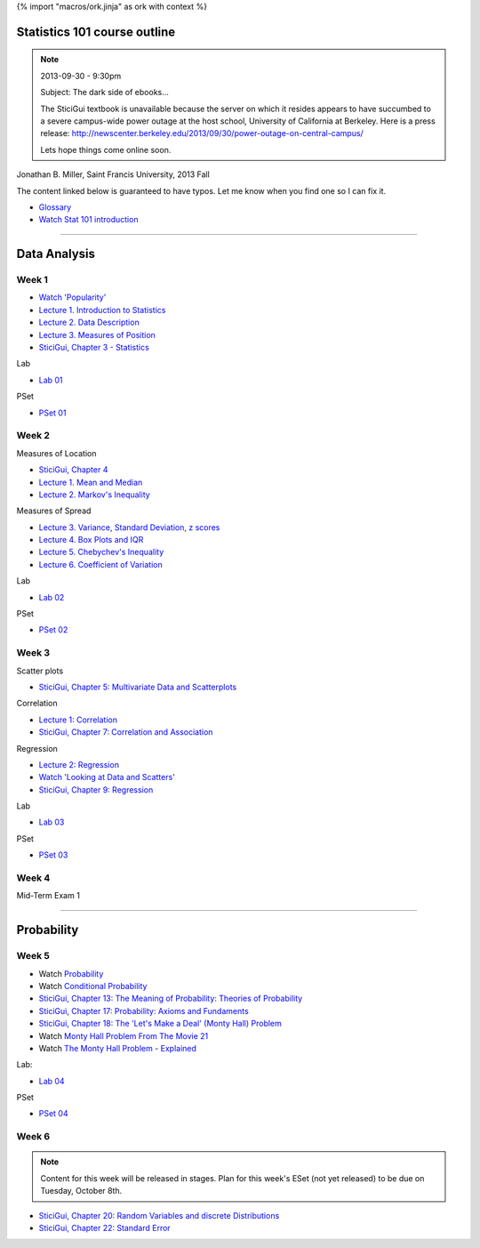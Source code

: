 {% import "macros/ork.jinja" as ork with context %}

Statistics 101 course outline
*********************************

.. NOTE::
	2013-09-30 - 9:30pm

	Subject: The dark side of ebooks...
	
	The SticiGui textbook is unavailable because the server on which it resides appears to have succumbed to a severe campus-wide power outage at the host school, University of California at Berkeley. Here is a press release: http://newscenter.berkeley.edu/2013/09/30/power-outage-on-central-campus/

	Lets hope things come online soon.


Jonathan B. Miller, Saint Francis University, 2013 Fall

The content linked below is guaranteed to have typos. Let me know when you find one so I can fix it.

- `Glossary <glossary.html>`_
- `Watch Stat 101 introduction <s00v01.html>`_

----

Data Analysis
******************

Week 1
--------------------

- `Watch 'Popularity' <s01v01.html>`_
- `Lecture 1. Introduction to Statistics <s01l01.html>`_
- `Lecture 2. Data Description <s01l02.html>`_
- `Lecture 3. Measures of Position <s01l03.html>`_
- `SticiGui, Chapter 3 - Statistics <http://www.stat.berkeley.edu/~stark/SticiGui/Text/histograms.htm>`_

Lab

- `Lab 01 <s01lab.html>`_

PSet

- `PSet 01 <s01pset.html>`_



Week 2
-----------

Measures of Location

- `SticiGui, Chapter 4 <http://www.stat.berkeley.edu/~stark/SticiGui/Text/location.htm>`_
- `Lecture 1. Mean and Median <s02l01.html>`_
- `Lecture 2. Markov's Inequality <s02l02.html>`_

Measures of Spread

- `Lecture 3. Variance, Standard Deviation, z scores <s02l03.html>`_
- `Lecture 4. Box Plots and IQR <s02l04.html>`_
- `Lecture 5. Chebychev's Inequality <s02l05.html>`_
- `Lecture 6. Coefficient of Variation <s02l06.html>`_


Lab

- `Lab 02 <s02lab.html>`_

PSet

- `PSet 02 <s02pset.html>`_



Week 3
---------

Scatter plots

* `SticiGui, Chapter 5: Multivariate Data and Scatterplots <http://www.stat.berkeley.edu/~stark/SticiGui/Text/scatterplots.htm>`_

Correlation

* `Lecture 1: Correlation <s03l01.html>`_
* `SticiGui, Chapter 7: Correlation and Association <http://www.stat.berkeley.edu/~stark/SticiGui/Text/correlation.htm>`_

Regression

* `Lecture 2: Regression <s03l02.html>`_
* `Watch 'Looking at Data and Scatters' <s02v01.html>`_
* `SticiGui, Chapter 9: Regression <http://www.stat.berkeley.edu/~stark/SticiGui/Text/regression.htm>`_

Lab

* `Lab 03 <s03lab.html>`_ 

PSet

- `PSet 03 <s03pset.html>`_


Week 4
---------

Mid-Term Exam 1

-------------------------------

Probability
**************

Week 5
---------

* Watch `Probability <s04v01.html>`_
* Watch `Conditional Probability <s04v02.html>`_
* `SticiGui, Chapter 13: The Meaning of Probability: Theories of Probability <http://www.stat.berkeley.edu/~stark/SticiGui/Text/probabilityPhilosophy.htm>`_
* `SticiGui, Chapter 17: Probability: Axioms and Fundaments <http://www.stat.berkeley.edu/~stark/SticiGui/Text/probabilityAxioms.htm>`_
* `SticiGui, Chapter 18: The 'Let's Make a Deal' (Monty Hall) Problem <http://www.stat.berkeley.edu/~stark/SticiGui/Text/montyHall.htm>`_
* Watch `Monty Hall Problem From The Movie 21 <s04v03.html>`_
* Watch `The Monty Hall Problem - Explained <s04v04.html>`_

Lab:

- `Lab 04 <s04lab.html>`_

PSet

- `PSet 04 <s04pset.html>`_


.. Two fundamental rules
	(Cartoon pp28-45)
	(Naked Stats pp68-~78(?))
	- What is probability?
	- Addition rule
	- Multiplication rule
	- Problem-solving techniques
	- Conditional or unconditional
	- xxxBayes? (Cartoon pp46-50)
	Exercise Set 05:
	Bluman Ch 4


Week 6
---------

.. NOTE::
	Content for this week will be released in stages. Plan for this week's ESet (not yet released) to be due on Tuesday, October 8th. 

* `SticiGui, Chapter 20: Random Variables and discrete Distributions <http://www.stat.berkeley.edu/~stark/SticiGui/Text/randomVariables.htm>`_
* `SticiGui, Chapter 22: Standard Error <http://www.stat.berkeley.edu/~stark/SticiGui/Text/standardError.htm>`_